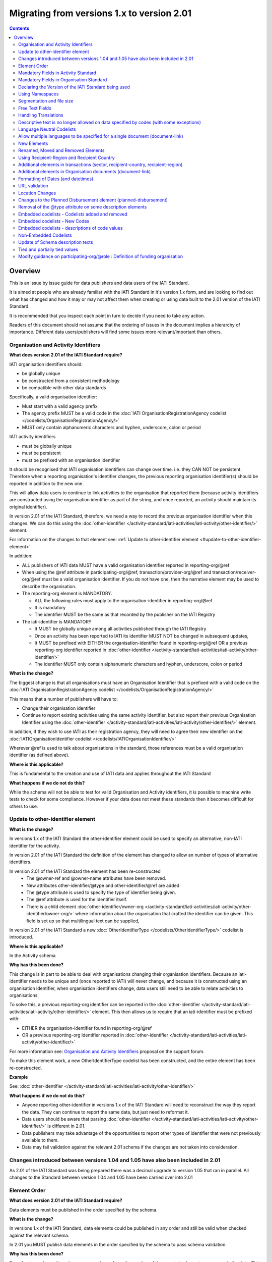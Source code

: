 Migrating from versions 1.x to version 2.01
^^^^^^^^^^^^^^^^^^^^^^^^^^^^^^^^^^^^^^^^^^^

.. contents::

Overview
--------
This is an issue by issue guide for data publishers and data users of the IATI Standard.

It is aimed at people who are already familiar with the IATI Standard in it's version 1.x form, and are looking to find out what has changed and how it may or may not affect them when creating or using data built to the 2.01 version of the IATI Standard.

It is recommended that you inspect each point in turn to decide if you need to take any action.

Readers of this document should not assume that the ordering of issues in the document implies a hierarchy of importance. Different data users/publishers will find some issues more relevant/important than others.


Organisation and Activity Identifiers
=====================================
**What does version 2.01 of the IATI Standard require?**

IATI organisation identifiers should:

* be globally unique
* be constructed from a consistent methodology
* be compatible with other data standards

Specifically, a valid organisation identifier:

* Must start with a valid agency prefix
* The agency prefix MUST be a valid code in the :doc:`IATI OrganisationRegistrationAgency codelist </codelists/OrganisationRegistrationAgency/>`
* MUST only contain alphanumeric characters and hyphen, underscore, colon or period

IATI activity identifiers

* must be globally unique
* must be persistent
* must be prefixed with an organisation identifier

It should be recognised that IATI organisation identifiers can change over time. i.e. they CAN NOT be persistent.
Therefore when a reporting organisation's identifier changes, the  previous reporting organisation identifier(s) should be reported in addition to the new one.

This will allow data users to continue to link activities to the organisation that reported them (because activity identifiers are constructed using the organisation identifier as part of the string, and once reported, an activity should maintain its original identifier).

In version 2.01 of the IATI Standard, therefore, we need a way to record the previous organisation identifier when this changes. We can do this using the :doc:`other-identifier </activity-standard/iati-activities/iati-activity/other-identifier/>` element.

For information on the changes to that element see: :ref:`Update to other-identifier element <#update-to-other-identifier-element>`

In addition:

* ALL publishers of IATI data MUST have a valid organisation identifier reported in reporting-org/\@ref
* When using the \@ref attribute in participating-org/\@ref, transaction/provider-org/\@ref and transaction/receiver-org/\@ref must be a valid organisation identifier. If you do not have one, then the narrative element may be used to describe the organisation.
* The reporting-org element is MANDATORY.

  - ALL the following rules must apply to the organisation-identifier in reporting-org/\@ref
  - It is mandatory
  - The identifier MUST be the same as that recorded by the publisher on the IATI Registry

* The iati-identifier is MANDATORY

  - It MUST be globally unique among all activities published through the IATI Registry
  - Once an activity has been reported to IATI its identifier MUST NOT be changed in subsequent updates,
  - It MUST be prefixed with EITHER the organisation-identifier found in reporting-org/\@ref OR a previous reporting-org identifier reported in :doc:`other-identifier </activity-standard/iati-activities/iati-activity/other-identifier/>`
  - The identifier MUST only contain alphanumeric characters and hyphen, underscore, colon or period

**What is the change?**

The biggest change is that all organisations must have an Organisation
Identifier that is prefixed with a valid code on the :doc:`IATI OrganisationRegistrationAgency codelist </codelists/OrganisationRegistrationAgency/>`

This means that a number of publishers will have to:

* Change their organisation identifier
* Continue to report existing activities using the same activity identifier, but also report their previous Organisation Identifier using the :doc:`other-identifier </activity-standard/iati-activities/iati-activity/other-identifier/>` element.

In addition, if they wish to use IATI as their registration agency, they will need to agree their new identifier on the :doc:`IATIOrganisationIdentifier codelist </codelists/IATIOrganisationIdentifier/>`

Wherever \@ref is used to talk about organisations in the standard, those references must be a valid organisation identifier (as defined above).

**Where is this applicable?**


This is fundamental to the creation and use of IATI data and applies throughout the IATI Standard

**What happens if we do not do this?**

While the schema will not be able to test for valid Organisation and Activity identifiers, it is possible to machine write tests to check for some compliance. However if your data does not meet these standards then it becomes difficult for others to use.


Update to other-identifier element
==================================

**What is the change?**


In versions 1.x of the IATI Standard the other-identifier element could be used to specify an alternative, non-IATI identifier for the activity.

In version 2.01 of the IATI Standard the definition of the element has changed to allow an number of types of alternative identifiers.

In version 2.01 of the IATI Standard the element has been re-constructed
 - The \@owner-ref and \@owner-name attributes have been removed.
 - New attributes other-identifier/\@type and other-identifier/\@ref are added
 - The \@type attribute is used to specify the type of identifier being given.
 - The \@ref attribute is used for the identifier itself.
 - There is a child element :doc:`other-identifier/owner-org </activity-standard/iati-activities/iati-activity/other-identifier/owner-org/>` where information about the organisation that crafted the identifier can be given. This field is set up so that multilingual text can be supplied,

In version 2.01 of the IATI Standard a new :doc:`OtherIdentifierType </codelists/OtherIdentifierType/>` codelist is introduced.

**Where is this applicable?**

In the Activity schema

**Why has this been done?**

This change is in part to be able to deal with organisations changing their organisation identifiers. Because an iati-identifier needs to be unique and (once reported to IATI) will never change, and because it is constructed using an organisation identifier, when organisation identifiers change, data users still need to be able to relate activities to organisations.

To solve this, a previous reporting-org identifier can be reported in the
:doc:`other-identifier </activity-standard/iati-activities/iati-activity/other-identifier/>` element. This then allows us to require that an iati-identifier must be prefixed with:

-  EITHER the organisation-identifier found in reporting-org/\@ref
-  OR a previous reporting-org identifier reported in :doc:`other-identifier </activity-standard/iati-activities/iati-activity/other-identifier/>`

For more information see:
`Organisation and Activity Identifiers <http://support.iatistandard.org/entries/52824355-Version-2-01-Iteration-3-9-Organisation-and-Activity-Identifiers>`__ proposal on the support forum.

To make this element work, a new OtherIdentifierType codelist has been
constructed, and the entire element has been re-constructed.

**Example**

See: :doc:`other-identifier </activity-standard/iati-activities/iati-activity/other-identifier/>`

**What happens if we do not do this?**

- Anyone reporting other-identifier in versions 1.x of the IATI Standard will need to reconstruct the way they report the data. They can continue to report the same data, but just need to reformat it.
- Data users should be aware that parsing :doc:`other-identifier </activity-standard/iati-activities/iati-activity/other-identifier/>` is different in 2.01.
- Data publishers may take advantage of the opportunities to report other types of identifier that were not previously available to them.
- Data may fail validation against the relevant 2.01 schema if the changes are not taken into consideration.


Changes introduced between versions 1.04 and 1.05 have also been included in 2.01
=================================================================================
As 2.01 of the IATI Standard was being prepared there was a decimal upgrade to version 1.05 that ran in parallel. All changes to the Standard between version 1.04 and 1.05 have been carried over into 2.01


Element Order
=============
**What does version 2.01 of the IATI Standard require?**

Data elements must be published in the order specified by the schema.

**What is the change?**

In versions 1.x of the IATI Standard, data elements could be published in any order and still be valid when checked against the relevant schema.

In 2.01 you MUST publish data elements in the order specified by the schema to pass schema validation.

**Why has this been done?**

By enforcing order on the schema we can also enforce the number of times certain elements may occur in the data. This should drive up data quality by making it easier for data publishers to know if they have got their data right using simple validation tests. While this will not cover all the complexities of the the IATI Standard, it will substantially increase the number of data elements than can be checked in this way.

**Where is this applicable?**

In both the Organisation and Activity Standards

**Example**

Element order can be found by:

-  :doc:`inspecting the schema directly </schema/>`

Or via our GitHub repository:

-   `Activity schema <https://raw.githubusercontent.com/IATI/IATI-Schemas/version-2.01/iati-activities-schema.xsd>`__
-  `Organisation schema <https://raw.githubusercontent.com/IATI/IATI-Schemas/version-2.01/iati-organisations-schema.xsd>`__
-  `Common schema <https://raw.githubusercontent.com/IATI/IATI-Schemas/version-2.01/iati-common.xsd>`__

The order is also reflected in the left hand `navigation of the 2.01 website <http://iatistandard.org/201/>`__

Tables generated from the schema can be found at:

-  `Activity summary table <http://iatistandard.org/201/activity-standard/summary-table/>`__
-  `Organisation summary table <http://iatistandard.org/201/organisation-standard/summary-table/>`__

**What happens if we do not do this?**

Data will fail validation against the relevant 2.01 schema.


Mandatory Fields in Activity Standard
=====================================
**What does version 2.01 of the IATI Standard require?**

Certain elements are now mandatory within any iati-activity record.

**What is the change?**

There are more mandatory items. More elements and attributes are made
mandatory by the schema.

Each Activity record MUST contain:

-  a valid activity identifier;  (element (iati-identifier) presence
   tested by schema - validity could be tested by software)
-  a valid reporting organisation identifier; (element (reporting-org)
   presence tested by schema - validity could be tested by software)
-   a funding or implementing organisation; (element (participating-org)
   presence tested by schema - role=funding OR implementing could be
   tested by software)
-  a title and description; (elements (title/narrative,
   description/narrative) presence tested by schema)
-  a start date; (element (activity-date) and attribute (iso-date)
   presence tested by schema, type="1" could be tested by software ) an
   activity status;  (element (activity-status) presence tested by schema)
-  a sector; (presence could be tested by software)
-  a recipient-country or recipient-region (presence could be tested by
   software)

**Participating organisation**

-  At least one occurrence of iati-activity/participating-org is
   MANDATORY - enforced by the schema
-  For each occurrence of participating-org \@role is MANDATORY  -
   enforced by the schema
-  For each occurrence of participating-org \@ref or
   participating-org/narrative is MANDATORY - not enforceable by the
   schema

for discussion go to
`Validation and guidance <http://support.iatistandard.org/entries/41047217-Modify-participating-org-Validation-and-guidance>`__ on the support forum.

**Title**

-  iati-activity/title is MANDATORY  - enforced by the schema
-  It is recommended that the title contains a meaningful summary of the
   activity - not enforceable by the schema

for discussion go to
`Modify title : validation and guidance <http://support.iatistandard.org/entries/41584666-Modify-title-validation-and-guidance>`__ on the support forum.

**Description**

-  The iati-activity/description is MANDATORY  - enforced by the schema
-  It is recommended that the description contains a meaningful
   description of the activity -not enforceable by the schema

for discussion go to
`Modify description : validation and guidance <http://support.iatistandard.org/entries/41584706-Modify-description-validation-and-guidance>`__ on the support forum.

**Activity Date**

-  At least one occurrence of iati-activity/activity-date is MANDATORY
    - enforced by the schema
-  All activities MUST contain a start date: either planned or actual -
   not enforceable

for discussion go to
`Modify activity-date : validation and guidance <http://support.iatistandard.org/entries/41089758-Modify-activity-date-validation-and-guidance>`__ on the support forum.

**Sector / Transaction Sector**

-  Sector may now be reported at transaction level instead of activity
   level. For details see `Replicate more activity-level elements at transaction level <http://support.iatistandard.org/entries/52106549-Version-2-01-Iteration-2-3-7-Replicate-more-activity-level-elements-at-transaction-level>`__ on the support forum.
-  At least one occurrence of sector OR transaction/sector is MANDATORY
   - not enforceable
-  sector/\@code OR transaction/sector/\@code is MANDATORY  - enforced by
   the schema
-  If Sector/\@vocabulary is not present then the DAC 5-digit vocabulary
   is assumed
-  Use of DAC codes (either 5-digit or 3-digit) is recommended

for discussion go to
`Modify sector : validation and guidance <http://support.iatistandard.org/entries/22993317-Modify-sector-validation-and-guidance>`__ on the support forum.

**budgets / planned-disbursement**

budgets and planned-disbursements now contain mandatory elements when
used.

**Budget dates**

- The budget element should be repeated for each year of the activity's
   duration - not enforceable
- If the budget element is present then

  * period-start/\@iso-date is MANDATORY and must be a valid ISO format (enforced by the schema)
  * period-end/\@iso-date is MANDATORY and must be a valid ISO format (enforced by the schema)
  * period-end/\@iso-date must be after period-start/\@iso-date (not enforceable by the schema)
  * Each budget should cover a period no longer than 1 year (not enforceable by the schema)

for discussion go to
`Modify budget/period-start and budget/period-end : make mandatory <http://support.iatistandard.org/entries/22900321-Modify-budget-period-start-and-budget-period-end-make-mandatory>`__ on the support forum.

In addition, when other non-mandatory elements are used, the schema may dictate whether or not child elements must be present, the number of times they may occur, and the presence of attributes. You can find the detail in the :doc:`relevant schema documents </schema/>`

The 'occurs' column of the `standard overview table <http://iatistandard.org/201/activity-standard/summary-table/>`__ also indicates where both elements and attributes are required, and how often they may occur.

**What happens if we do not do this?**

Data will fail validation against the relevant 2.01 schema


Mandatory Fields in Organisation Standard
=========================================
**What does version 2.01 of the IATI Standard require?**

Certain elements are now mandatory within any iati-organisation record.

**What is the change?**

There are more mandatory items. More elements and attributes are made
mandatory by the schema.

Each Organisation record MUST contain:

-  a valid organisation identifier;  (element (:doc:`organisation-identifier </organisation-standard/iati-organisations/iati-organisation/organisation-identifier/>`) presence tested by schema)
-  a name; (element (:doc:`name/narrative </organisation-standard/iati-organisations/iati-organisation/name/narrative/>`) presence tested by schema)
-  a valid reporting organisation identifier (element (:doc:`reporting-org </organisation-standard/iati-organisations/iati-organisation/reporting-org/>`)
   presence tested by schema - validity could be tested by software)

In addition, when other non-mandatory elements are used, the schema may dictate whether or not child elements must be present, the number of times they may occur, and the presence of attributes.  You can find the detail in the relevant :doc:`schema documents </schema/>`.

The 'occurs' column of the `standard overview table <http://iatistandard.org/201/organisation-standard/summary-table/>`__ also indicates where both elements and attributes are required, and how often they may occur.

**What happens if we do not do this?**

Data will fail validation against the relevant 2.01 schema


Declaring the Version of the IATI Standard being used
=====================================================
**What does version 2.01 of the IATI Standard require?**

You MUST correctly report the version of the standard you are using.

**What is the change?**

In the Activity Standard

-  From version 2.01, the \@version attribute of `iati-activities <http://iatistandard.org/201/activity-standard/iati-activities/>`__
   is mandatory
-  In version 1.x the \`\`iati-activity\`\`element had an \@version
   attribute. This is no longer the case in version 2.01 (it has been
   removed).
-  The values for \@version must be on the `version codelist <http://iatistandard.org/201/codelists/Version/>`__.

In the Organisation Standard

-  From version 2.01, the \@version attribute of `iati-organisations <http://iatistandard.org/201/organisation-standard/iati-organisations/>`__ is mandatory
-  In version 1.x the \`iati-organisation\` element had an \@version
   attribute. This is no longer the case in version 2.01 (it has been
   removed).
-  The values for \@version must be on the `version codelist <http://iatistandard.org/201/codelists/Version/>`__.

**Where is this applicable?**

In both the Organisation and Activity standards

**Example**

For examples see:

-  `iati-activity example <http://iatistandard.org/201/activity-standard/iati-activities/>`__
-  `iati-organisation example <http://iatistandard.org/201/organisation-standard/iati-organisations/>`__

**What happens if we do not do this?**

If you omit iati-activities/\@version or iati-organisations/\@versions the
data will fail validation against the relevant 2.01 schema.

If you include iati-activity/\@version or iati-organisation\@version the
data will fail validation against the relevant 2.01 schema.

If you do not use a value for \@version from the `version codelist <http://iatistandard.org/201/codelists/Version/>`__. data
users may have difficulty processing your data.


Using Namespaces
================
**What does version 2.01 of the IATI Standard require?**

Data publishers are allowed to add data using their own defined namespaces to add additional data to an IATI data file. They must do this in such a way that their data is still valid against the relevant schema.

**What is the change?**

Because ordering has been enforced in the schema, any namespace elements are now expected to be positioned as the last child of the relevant parent element.

**Where is this applicable?**

In both the Organisation and Activity standards

This applies to any use of namespaces

**Example**

For examples see:

-  `iati-activity example <https://github.com/IATI/IATI-Schemas/blob/version-2.01/tests/activity-tests/should-pass/03-top-level-extensibility.xml>`__
-  `iati-organisation example <https://github.com/IATI/IATI-Schemas/blob/version-2.01/tests/organisation-tests/should-pass/02-top-level-extensibility.xml>`__

**What happens if we do not do this?**

Data will fail validation against the relevant 2.01 schema


Segmentation and file size
==========================
**What does version 2.01 of the IATI Standard require?**


-  In order to ensure that all all IATI-XML files can be handled by all consuming systems it is proposed that a limit of 40MB is placed on the size of any single XML file.
-  Publishers are still encouraged to segment their data into meaningful chunks, BUT the guidance to segment by country is no longer necessarily considered to be best practice.
-  (NB the rule that the activity iati-identifier must be unique still applies. i.e. the same activity should not be reported in two different files by the same publisher)

**What is the change?**

Previous guidance has been to segment data by country where possible/useful. This was an arbitrary decision.

**What happens if we do not do this?**

Files larger than 40MB are difficult for data users to use - even at 40MB this is still difficult for many users. If your files are too large it is possible that applications wanting to use your data may not be able to do so.


Free Text Fields
================
**What is the change?**

In version 2.01 free text is handled very differently than it is in
versions 1.x

Every element in versions 1.x where free text can be supplied has
changed in version 2.01.

Text is no longer reported directly in the element itself, instead every
affected element gets a new 'narrative' child element, where the text
can be supplied. The narrative element can be repeated in order to
supply translations in different languages.  See **Handling Translations**

There are many elements that contain data specified by a code value
where free text can no longer be supplied at all. See **Descriptive text
is no longer allowed on data specified by codes (with some exceptions)**

**Why has this been done?**

The change has been made to improve how multilingual reporting can
occur, and to improve clarity where codes are reported.

**Where is this applicable?**

In both the Organisation and Activity Standards

Even where publishers do not supply translations of their text data,
they are still required to alter the way they report free text.

**Example**

How to declare a title

In 1.x

.. code-block:: xml

	<title>Some title here</title>

in 2.01

.. code-block:: xml

	<title>
		<narrative>Some title here</narrative>
	</title>

**See also**

Examples of how this change works can be seen on (for example):

-  :doc:`activity title </activity-standard/iati-activities/iati-activity/title/>`
-  :doc:`organisation name </organisation-standard/iati-organisations/iati-organisation/name/>`

**What happens if we do not do this?**

Data will fail validation against the relevant 2.01 schema


Handling Translations
=====================
**What does version 2.01 of the IATI Standard require?**

The standard wants to allow publishers to easily declare multilingual translations for text data, and for data users to be able to easily access those translations. In 2.01 the way in which this done should make it easier for data users to handle.

**What is the change?**

In version 1.x elements that allowed text to be declared (e.g. title) could be repeated for different languages.

In version 2.01 instead of repeating the parent element  (e.g. title) , those elements now have a <narrative> child element, which can repeated for different languages.

The narrative element uses the xlm:lang attribute to declare the language of the supplied text. If omitted then the text is assumed to be in the default language declared in the document root element.

**Where is this applicable?**

For a full list of elements where this now applies, see: Including nested, multi-lingual text elements for all elements containing free text in this post:
`Multi-lingual text fields <http://support.iatistandard.org/entries/52106219-Version-2-01-Iteration-3-4-Multi-lingual-text-fields>`__ on the support forum.

**Example**

Examples of how this change works can be seen on (for example):

-  :doc:`activity title </activity-standard/iati-activities/iati-activity/title/>`
-  :doc:`organisation name </organisation-standard/iati-organisations/iati-organisation/name/>`

**What happens if we do not do this?**

Data will fail validation against the relevant 2.01 schema


Descriptive text is no longer allowed on data specified by codes (with some exceptions)
=======================================================================================
**What does version 2.01 of the IATI Standard require?**

Where published data is defined by codes, the code is authoritative, and the associated look up value should not supplied.

There are two exceptions:  recipient-country and recipient-region, where descriptive text is allowed when a publishing organisation does not agree with the definition given by the ISO 3166-1 part of the ISO 3166 standard

**What is the change?**

In version 1.x of the standard, a number of elements allowed the reporting of a code (usually in an attribute) and free text.  Where both a code and text was supplied it was impossible for a data user to know which field was authoritative.

In 2.01 the code is authoritative, and the ability to add free text has been removed from a number of elements.

**Where is this applicable?**

For a list of elements where this applies see:

Scrapping text of purely code elements -
`Multi-lingual text fields <http://support.iatistandard.org/entries/52106219-Version-2-01-Iteration-3-4-Multi-lingual-text-fields>`__ on the support forum.

**Example**

In version 1.x this was allowed:

.. code-block:: xml

	<activity-status code="2" >Implementing</activity-status>

as was;

.. code-block:: xml

	<activity-status code="2" >implementing</activity-status>

and;

.. code-block:: xml

	<activity-status code="2" >any text here</activity-status>

and even;

.. code-block:: xml

	<activity-status code="2" >Post Completion</activity-status>

In version 2.01, all of the above would fail validation against the schema as text is not allowed at all in this element. To indicate an activity status of implementing you would simply declare:

.. code-block:: xml

  <activity-status code="2" />

**Exceptions**

Both the recipient-region and recipient-country elements still allow both a code and descriptive text to be specified. This is to cover the cases where the organisation publishing the data may not agree with name of a country or region given by the lookup codelists IATI uses.

Data users should be aware that where the narrative element has been supplied then that publishers prefers the name supplied to be associated with it's data.

**Example**

To declare a recipient country of Kosovo, both of these are acceptable:

.. code-block:: xml

  <recipient-country code="XK" />

Here, a lookup against the relevant codelist (:doc:`Country </codelists/Country/>`)
   would return a country name of 'Kosovo'

If you prefer to declare a different name that differs from the ISO 3166-1 part of the ISO 3166 standard  (e.g. Kosovo (As per UNSCR 1244)) then do this:

.. code-block:: xml

	<recipient-country code="XK">
		<narrative>Kosovo (As per UNSCR 1244)</narrative>
	</recipient-country>

**What happens if we do not do this?**

Data will fail validation against the relevant 2.01 schema


Language Neutral Codelists
==========================
**What is the change?**

A number of codes on several codelists have been changed, in order to
make them language neutral.

In general:

-  Codes have changed from english strings to numbers
-  The english string now becomes the 'name' associated with that code
-  Where 'name' information was previously available, this is moved into
   a 'description' field

**Where is this applicable?**

A list of the affected codelists, and the differences between version 1.x and 2.01 are detailed under **Codelist Changes** on the :doc:`2.01 Changes </upgrades/integer-upgrade-to-2-01/2-01-changes>` page of the website.

**What happens if we do not do this?**

Data will not be referenceable against the relevant code list, making it difficult to use.

Allow multiple languages to be specified for a single document (document-link)
==============================================================================
**What is the change?**

In version 1.x of the IATI Standard, you were only allowed to use one document-link/language child element per document-link parent.

In version 2.x of the IATI Standard, you can specify as many document-link/language elements as you need.

**Where is this applicable?**

In both the Activity and Organisation standard.

**Why has this been done?**

In recognition that some documents are multilingual

**What happens if we do not do this?**

Nothing. This change is an opportunity to produce more accurate data.


New Elements
============
**What is the change?**

In version 2.01 of the IATI Standard there is a new element
iati-activity/contact-info/department

In version 2.01 of the IATI Standard there are many new 'narrative' elements introduced as child elements to specify free text: see Free Text Fields above

In version 2.01 of the IATI Standard there is a new element iati-organisation/total-budget/budget-line

In version 2.01 of the IATI Standard there is a new element
iati-organisation/recipient-org-budget/budget-line

In version 2.01 of the IATI Standard there is a new element
iati-organisation/recipient-country-budget/budget-line

Usage

-  budget-line should be used in addition to total-budget/value,
   recipient-org-budget/value and/or recipient-country-budget/value. NB
   that it does not replace the existing reporting guidelines
-  budget-line/\@ref as a reporting organisation reference for the budget
   line
-  budget-line/narrative for a description of the budget line (repeated
   for multiple languages)
-  budget-line/value

**See also**

Additionally, new child elements have been introduced to the existing

-  iati-activity/transaction element: Additional elements in the
   transactions
-  iati-organisation/document-link elements: Additional elements in
   Organisation documents (document-link)

**Why has this been done?**

A number of publishers have requested the facility to add department
information to contact details.

A number of publishers have requested the facility to add granularity to
organisation-level budgets.

Free text has been altered to improve the ability to report data in many
languages.

**What happens if we do not do this?**

In the case of the narrative element, these are required when using
freetext

The other new elements are all optional.


Renamed, Moved and Removed Elements
===================================
**What is the change?**

In versions 1.x of the IATI Standard there is an element
iati-organisation/iati-identifier

In version 2.01 of the IATI Standard this element has been renamed as
iati-organisation/organisation-identifier

In versions 1.x of the IATI Standard there is an element:
iati-activity/crs-add/aid-type-flag. This element has an associated
codelist: AidTypeFlag

In version 2.01 of the IATI Standard this element has been renamed:
iati-activity/crs-add/other-flags, and the AidTypeFlag codelist has been
renamed CRSAddOtherFlags

In versions 1.x of the IATI Standard
iati-activities/iati-activity/activity-website element is it's own
element.

In version 2.01 of the IATI Standard, to report an activity website you
would do so using a document-link element, and it's child 'category' (usually code *A12*) to specify the document is a web site.  Additionally, the FileFormat code *text/html* should be used:

.. code-block:: xml

   <document-link format="text/html" url="http:www.example.org/activity/1234">
     <title>
       <narrative>Activity website</narrative>
     </title>
     <category code="A12" />
     <language code="en" />
   </document-link>




**What happens if we do not do this?**

If elements and attributes are published with the old properties, then
data will fail validation against the relevant 2.01 schema


Using Recipient-Region and Recipient Country
============================================
**What does version 2.01 of the IATI Standard require?**

From the schema (recipient-country):

"Multiple countries and regions can be reported, in which case the percentage attribute MUST be used to specify the share of total commitments across all reported countries and regions.

The country can also be specified at transaction rather than activity level. If transaction/recipient-country AND/OR

transaction/recipient-region are used THEN ALL transaction elements MUST
contain a recipient-country and/or

recipient-region element AND iati-activity/recipient-region and
iati-activity/recipient-region MUST NOT be used AND each

transaction MUST only contain one recipient-country or
recipient-region."

It should be clear that:

-  recipient-region should only be used to indicate that the region as a
   whole is a recipient, not as an added description to a named
   recipient-country
-  if both elements are used percentages must be reported and they
   should add up to 100% across all recipient- elements

**What is the change?**

In versions 1.x of the IATI Standard, data publishers were told to
report EITHER recipient-country or recipient-region, but not both.

In version 2.01 of the IATI Standard, data publishers may report BOTH
recipient-country AND recipient-region with a percentage split.

In versions 1.x of the IATI Standard, it was not possible to report
regions or countries at transaction level.

In version 2.01 of the IATI Standard, regions or countries can be
reported at transaction level.

In version 2.,01 of the standard, you MUST NOT report regions and
countries at BOTH activity and transaction level

**Example**

See:

-  :doc:`Country </activity-standard/iati-activities/iati-activity/recipient-country/>`
-  :doc:`Region </activity-standard/iati-activities/iati-activity/recipient-region/>`

**See also**

Additional elements in transactions (sector, recipient-country,
recipient-region) below

**What happens if we do not do this?**

Nothing. This change is an opportunity to produce more accurate data.


Additional elements in transactions (sector, recipient-country, recipient-region)
=================================================================================
**What is the change?**

In version 2.01 of IATI activity standard the elements of sector, recipient-country and recipient-region have been added as child elements for any transaction. Each of these elements takes the same format as when used at activity level except that the \@percentage attribute is missing.

**Where is this applicable?**

Only in the Activity standard

**Why has this been done?**

In order to provide more accurate reporting of multi-country and multi-sector activities, and to allow for the changing of the activity-level sector over time without compromising previously reported sector-specific commitments and disbursements, it is proposed to add the following fields at transaction level (in addition to activity-level):
 
N.B. If any of these elements are used at transaction level, they must not be used at activity level within the same activity.

N.B. Percentage splits at transaction level are not allowed. If you wish to do this, you should break the transaction up into more transactions, each of which reports more specific information.

For more information see:
`Replicate more activity-level elements at transaction level <http://support.iatistandard.org/entries/52106549-Version-2-01-Iteration-3-7-Replicate-more-activity-level-elements-at-transaction-level>`__ on the support forum.

**What happens if we do not do this?**

Nothing. This change is an opportunity to produce more accurate data.


Additional elements in Organisation documents (document-link)
=============================================================
**What is the change?**

There is now a document-link/recipient-country element ONLY in the Organisation standard. This is to allow multiple countries to be reported per document-link.

**Where is this applicable?**

Only in the Organisation standard

**Why has this been done?**

In order for organisation-level documents to be classified by country.

**What happens if we do not do this?**

Nothing. This change is an opportunity to produce more accurate data.


Formatting of Dates (and datetimes)
===================================
**What does version 2.01 of the IATI Standard require?**

To ensure that IATI data can be utilised, dates and datetimes should be formatted in a consistent way.

In version 2.01 a date should be a valid xsd:date, and a datetimes
should be a valid xsd:dateTime

**What is the change?**

In versions 1.x of the IATI Standard dates and date formats were specified with reference to ISO 8601 standard, and it was not always clear how that standard should be interpreted and used.

In version 2.01 a date should be a valid xsd:date, and a datetimes
should be a valid xsd:dateTime

**Why has this been done?**

In the past IATI has not given clear guidance about the specific formats of the ISO 8601 standard that can be used. It is clear that the data types built into the XML standard, xsd:date and xsd:dateTime, are both well suited and
sufficient for the needs of data publishers and data users.

By specifying this requirement, it also allows dates and datetimes in
the data to be easily validated.

**Where is this applicable?**

In both Activity and Organisation standard.

Wherever a date or a datetime is required (search the schema for xsd:date xsd:dateTime) it should be a valid value.

For most publishers their existing date/datetime data will be valid.
Testing your data against schema validation will easily show if your
dates need altering (re-formatting)

Affected attributes:

dates:

-  all \@iso-date attributes
-  fss/\@extraction-date attribute
-  all \@value-date attributes

datetimes:

-  all \@generated-datetime attributes
-  all  \@last-updated-datetime attributes

**Example**

Examples of how this change works can be seen on (for example):

-  -  :doc:`<Activity standard - activity date </activity-standard/iati-activities/iati-activity/activity-date/>`
-  :doc:`<Organisation standard - period start </organisation-standard/iati-organisations/iati-organisation/total-budget/period-start/>`

**What happens if we do not do this?**

If your dates and datetimes are not in the correct formats, schema validation will fail. If your dates already meet xsd:date and xsd:dateTime formats, then you do not to take any action.


URL validation
==============
**What is the change?**

In version 1.x of the IATI Standard,  the schema data type used for some
data fields where a URL was expected was set as xsd:string.

In version 2.01 of the IATI Standard,  the schema data type used for
some data fields where a URL is expected is now set as xsd:anyURI

**Example**

'website' is a child element of contact-info.

In version 1.x the following would validate against the schema:

.. code-block:: xml

	<website>any string here</website>

In version 2.01, in order to validate against the schema the data you supply must fit the requirements of xsd:anyURI

N.B. xsd:anyURI does not guarantee that a valid URL will be supplied.

**Why has this been done?**

To make validation of the data at the schema level easier

**What happens if we do not do this?**

Nothing UNLESS you have been publishing data that does not meet the restrictions of xsd:anyURI. URL data that was recognised as a string, but not as xsd:anyURI will now fail validation against the relevant 2.01 schema


Location Changes
================
**What does version 2.01 of the IATI Standard require?**

If you are currently using a version of the IATI Standard lower than 1.04 AND report details of sub-national geographic locations, you MUST adopt all the changes specified in the upgrade from version 1.03 of the IATI Standard to version 1.04.

**What is the change?**

Significant changes to the way that location data could be reported were
introduced in the upgrade of the standard from version 1.03 to version
1.04.

However, to ensure backwards compatibility, nothing was removed, but some elements and attributes were deprecated (i.e. still available for use, but no longer recommended).

In addition more elements and attributes were added.

Anything deprecated in 1.x has not been carried over into 2.01 (it has,
in effect, been removed)

If you currently report location information BUT have NOT switched to the supported way of doing so in line with version 1.04 of the IATI Standard, you will need to adjust the way you report location information in 2.01

A detailed guide to what has changed and what you need to do can be
found in the :doc:`location summary guide </upgrades/decimal-upgrade-to-1-04/location-summary/>`

In version 2.01, these elements are no longer available:

-  location/coordinates
-  location/gazetteer-entry
-  location/location-type

In version 2.01, these attributes are no longer available:

-  location/\@percentage
-  location/administrative/\@country
-  location/administrative/\@adm1
-  location/administrative/\@adm2

**What happens if we do not do this?**

Data will fail validation against the relevant 2.01 schema


Changes to the Planned Disbursement element (planned-disbursement)
==================================================================
**What is the change?**

In versions 1.x of the IATI Standard there is a planned-disbursement/\@updated attribute

In version 2.01 of the IATI Standard the  planned-disbursement/\@updated attribute is no longer available (it has been removed)

In version 2.01 of the IATI Standard the planned-disbursement/\@type
attribute, that uses the BudgetType codelist is added

In version 2.01 of the IATI Standard, if a planned-disbursement is given, then the planned-disbursement/period-start element is mandatory and a date must be supplied using its \@iso-date attribute.

In versions 1.x of the IATI Standard the description in the schema of the planned-disbursement/period-end stated that "This element must be present"

In version 2.01 of the IATI Standard the planned-disbursement/period-end
element is optional.

**Why has this been done?**

The planned-disbursement element contain indicative information that is
subject to change. The standard does not expect an audit trail of these
changes to be reported.

While, for example, the budget element handles this correctly by simply indicating (through budget/\@type) whether the budget is original or revised, a planned-disbursement currently requires a date on which the data was last updated (planned-disbursement/\@updated). This is not necessary, so it is being removed and instead the \@type attribute is added.

Making the start date mandatory (if the element is used) will improve data quality and enable publishers and data users to better check that their data is complete. See: `Modify planned-disbursement/period-start : Alter guidance AND make start-date mandatory <http://support.iatistandard.org/entries/22915067-Modify-planned-disbursement-period-start-Alter-guidance-AND-make-start-date-mandatory>`__ on the support forum.

Making the planned-disbursement/period-end element optional allows
publishers more scope to report planned disbursements that do not have a
defined end date.

**What happens if we do not do this?**

If you continue to use the \@updated attributes your data will fail
validation against the relevant 2.01 schema

The \@type attribute is optional.


Removal of the \@type attribute on some description elements
============================================================
**What is the change?**

In version 1.x of the IATI Standard all description elements have a \@type attribute.

In version 2.01 of the IATI Standard this is only applicable to iati-activity/description, therefore the following attributes have been removed:

-  country-budget-items/budget-item/description/\@type
-  result/description/\@type
-  result/indicator/description/\@type

**What happens if we do not do this?**

If you currently use \@type on any of the elements detailed above and do not change that when creating 2.01 data, your data will fail validation against the schema. Data users should be aware that if they expect to gather data from those fields they should no longer be present.


Embedded codelists - Codelists added and removed
================================================
**What is the change?**

As part of the 2.01 IATI Standard upgrade, the Vocabulary codelist was  split into two new codelists. The following embedded codelists were added:

* Policy Marker Vocabulary
* Sector Vocabulary

and the following embedded codelists were removed:

* Vocabulary

**See also**

**Codelist Changes** on the :doc:`2.01 Changes </upgrades/integer-upgrade-to-2-01/2-01-changes>`

**Why has this been done?**

The Vocabulary codelist has over time become unfit for it's original purpose as more and more elements have required their own tailored vocabulary choices. Where vocabularies are used, they are often tailored to that particular element.

**What happens if we do not do this?**

You will need to re-organise the way you present data using the new vocabularies. If you do not do this your data may not be useable by data users.


Embedded codelists - New Codes
==============================
**What is the change?**

As part of the 2.01 IATI Standard upgrade, the following embedded codelists were updated.

* Aid Type Flag: Renamed to CRSADDOtherFlags codelist
* Activity Date Type: Amended codes
* Document Category: New codes
* Gazetteer Agency: Amended codes
* Organisation Role: Amended codes
* Policy Marker Vocabulary (was Vocabulary): Amended codes
* Related Activity Type: New code
* Sector Vocabulary (was Vocabulary): Amended codes
* Transaction Type: Amended codes
* Vocabulary: Removed / split codelist

**See also**

**Codelist Changes** on the :doc:`2.01 Changes </upgrades/integer-upgrade-to-2-01/2-01-changes>`


Embedded codelists - descriptions of code values
================================================
**What is the change?**

Embedded codelist descriptions have been reviewed and updated.

In some cases, description text has been added, where it was previously
missing.

**Where is this applicable?**

In all embedded codelists.

You can see the changes in this code commit:
https://github.com/IATI/IATI-Codelists/commit/33b2174f8c2aeb42f277f8ad9d715b31233179bc

**See also**

**Codelist Changes** on the :doc:`2.01 Changes </upgrades/integer-upgrade-to-2-01/2-01-changes>`

**Why has this been done?**

It was recognised that various description texts were out-of-date or not clear.  This has been an opportunity to update these.


Non-Embedded Codelists
======================
**What is the change?**

As part of the 2.01 IATI Standard upgrade, the following non-embedded codelists were created.

New Non-Embedded Codelists
* Other Identifier Type
* Version
* IATIOrganisationIdentifier

and the following Non-Embedded Codelists were removed:
* OrganisationIdentifier

**See also**

:doc:`Non-Embedded Codelist Changelog </upgrades/nonembedded-codelist-changelog/>`


Update of Schema description texts
==================================
**What is the change?**

Descriptive text in the schema has been reviewed and updated.

In some cases, description text has been added, where it was previously missing.

Descriptive text no longer contains URLs (in effect they have been removed). See: `Removing urls from schema descriptions <http://support.iatistandard.org/entries/47188607-Removing-urls-from-schema-descriptions>`__ on the support forum.

**Where is this applicable?**

In the Activity schema, the Organisation schema and the Common schema.

**Why has this been done?**


It was recognised that various description texts were out-of-date or not clear.  This has been an opportunity to update these.

URLs are no longer maintained in schema text in order to maintain those links more appropriately. As part of that decision, a machine readable way of mapping attributes to codelists has been created to help developers. See:`Mapping between codelists and schemas <http://support.iatistandard.org/entries/27805388-Mapping-between-codelists-and-schemas>`__ on the support forum.


Tied and partially tied values
==============================
New guidance has been added

See: `Tied and partially tied values <http://support.iatistandard.org/entries/55170393-Tied-and-partially-tied-values>`__ on the support forum.


Modify guidance on participating-org/\@role : Definition of funding organisation
=========================================================================================================
See: `Modify guidance on participating-org/@role : Definition of funding organisation <http://support.iatistandard.org/entries/41583626-Modify-guidance-on-participating-org-role-Definition-of-funding-organisation>`__ on the support forum.
